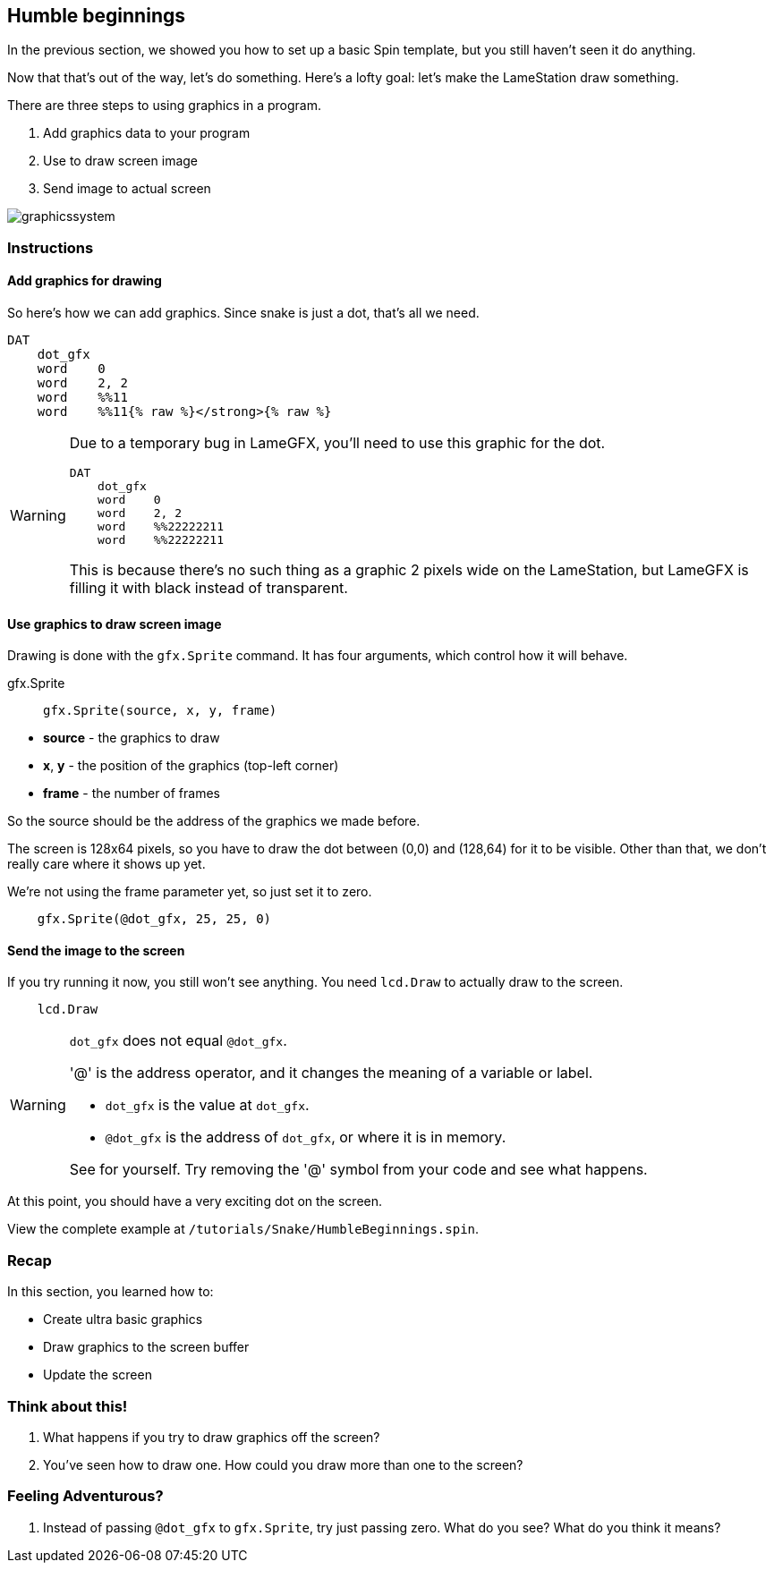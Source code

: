 == Humble beginnings

In the previous section, we showed you how to set up a basic Spin template, but you still haven't seen it do anything.

Now that that's out of the way, let's do something. Here's a lofty goal: let's make the LameStation draw something.

There are three steps to using graphics in a program.

. Add graphics data to your program
. Use  to draw screen image
. Send image to actual screen

image:graphicssystem.png[]

=== Instructions

==== Add graphics for drawing

So here's how we can add graphics. Since snake is just a dot, that's all we need.

----
DAT
    dot_gfx
    word    0
    word    2, 2
    word    %%11
    word    %%11{% raw %}</strong>{% raw %}
----

[WARNING]
====
Due to a temporary bug in LameGFX, you'll need to use this graphic for the dot.

----
DAT
    dot_gfx
    word    0
    word    2, 2
    word    %%22222211
    word    %%22222211
----

This is because there's no such thing as a graphic 2 pixels wide on the LameStation, but LameGFX is filling it with black instead of transparent.
====

==== Use graphics to draw screen image

Drawing is done with the `gfx.Sprite` command. It has four arguments, which control how it will behave.

.gfx.Sprite
****
> ----
> gfx.Sprite(source, x, y, frame)
> ----

- *source* - the graphics to draw
- *x*, *y* - the position of the graphics (top-left corner)
- *frame* - the number of frames
****

So the source should be the address of the graphics we made before. 

The screen is 128x64 pixels, so you have to draw the dot between (0,0) and (128,64) for it to be visible. Other than that, we don't really care where it shows up yet.

We're not using the frame parameter yet, so just set it to zero.

----
    gfx.Sprite(@dot_gfx, 25, 25, 0)
----

==== Send the image to the screen

If you try running it now, you still won't see anything. You need `lcd.Draw` to actually draw to the screen.

----
    lcd.Draw
----

[WARNING]
.`dot_gfx` does not equal `@dot_gfx`.
====

'@' is the address operator, and it changes the meaning of a variable or label.

- `dot_gfx` is the value at `dot_gfx`.
- `@dot_gfx` is the address of `dot_gfx`, or where it is in memory.

See for yourself. Try removing the '@' symbol from your code and see what happens.
====

At this point, you should have a very exciting dot on the screen.

View the complete example at `/tutorials/Snake/HumbleBeginnings.spin`.

=== Recap

In this section, you learned how to:

- Create ultra basic graphics
- Draw graphics to the screen buffer
- Update the screen

=== Think about this!

. What happens if you try to draw graphics off the screen?

. You've seen how to draw one. How could you draw more than one to the screen?

=== Feeling Adventurous?

. Instead of passing `@dot_gfx` to `gfx.Sprite`, try just passing zero. What do you see? What do you think it means?

// you're looking at your actual program being printed to the screen